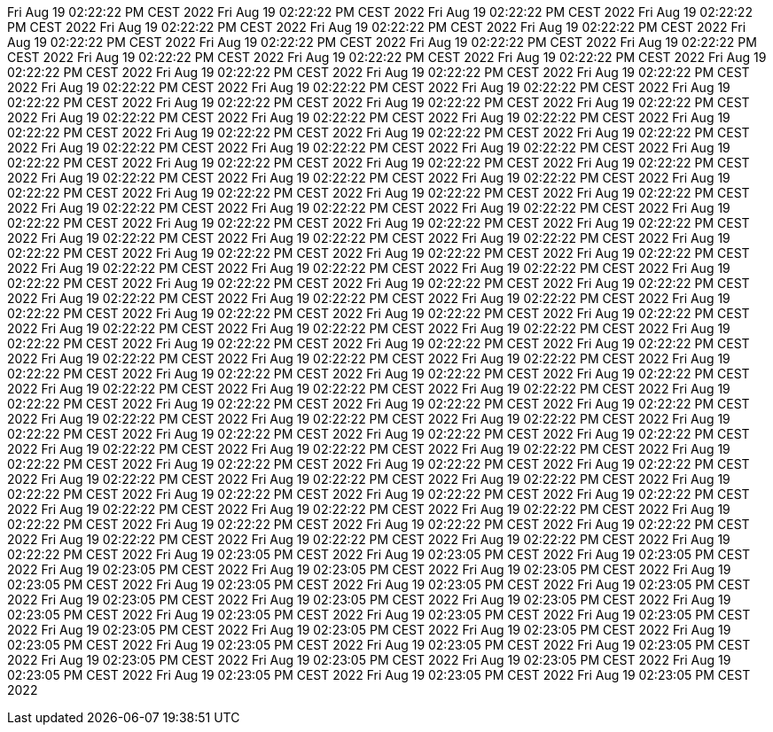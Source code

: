 Fri Aug 19 02:22:22 PM CEST 2022
Fri Aug 19 02:22:22 PM CEST 2022
Fri Aug 19 02:22:22 PM CEST 2022
Fri Aug 19 02:22:22 PM CEST 2022
Fri Aug 19 02:22:22 PM CEST 2022
Fri Aug 19 02:22:22 PM CEST 2022
Fri Aug 19 02:22:22 PM CEST 2022
Fri Aug 19 02:22:22 PM CEST 2022
Fri Aug 19 02:22:22 PM CEST 2022
Fri Aug 19 02:22:22 PM CEST 2022
Fri Aug 19 02:22:22 PM CEST 2022
Fri Aug 19 02:22:22 PM CEST 2022
Fri Aug 19 02:22:22 PM CEST 2022
Fri Aug 19 02:22:22 PM CEST 2022
Fri Aug 19 02:22:22 PM CEST 2022
Fri Aug 19 02:22:22 PM CEST 2022
Fri Aug 19 02:22:22 PM CEST 2022
Fri Aug 19 02:22:22 PM CEST 2022
Fri Aug 19 02:22:22 PM CEST 2022
Fri Aug 19 02:22:22 PM CEST 2022
Fri Aug 19 02:22:22 PM CEST 2022
Fri Aug 19 02:22:22 PM CEST 2022
Fri Aug 19 02:22:22 PM CEST 2022
Fri Aug 19 02:22:22 PM CEST 2022
Fri Aug 19 02:22:22 PM CEST 2022
Fri Aug 19 02:22:22 PM CEST 2022
Fri Aug 19 02:22:22 PM CEST 2022
Fri Aug 19 02:22:22 PM CEST 2022
Fri Aug 19 02:22:22 PM CEST 2022
Fri Aug 19 02:22:22 PM CEST 2022
Fri Aug 19 02:22:22 PM CEST 2022
Fri Aug 19 02:22:22 PM CEST 2022
Fri Aug 19 02:22:22 PM CEST 2022
Fri Aug 19 02:22:22 PM CEST 2022
Fri Aug 19 02:22:22 PM CEST 2022
Fri Aug 19 02:22:22 PM CEST 2022
Fri Aug 19 02:22:22 PM CEST 2022
Fri Aug 19 02:22:22 PM CEST 2022
Fri Aug 19 02:22:22 PM CEST 2022
Fri Aug 19 02:22:22 PM CEST 2022
Fri Aug 19 02:22:22 PM CEST 2022
Fri Aug 19 02:22:22 PM CEST 2022
Fri Aug 19 02:22:22 PM CEST 2022
Fri Aug 19 02:22:22 PM CEST 2022
Fri Aug 19 02:22:22 PM CEST 2022
Fri Aug 19 02:22:22 PM CEST 2022
Fri Aug 19 02:22:22 PM CEST 2022
Fri Aug 19 02:22:22 PM CEST 2022
Fri Aug 19 02:22:22 PM CEST 2022
Fri Aug 19 02:22:22 PM CEST 2022
Fri Aug 19 02:22:22 PM CEST 2022
Fri Aug 19 02:22:22 PM CEST 2022
Fri Aug 19 02:22:22 PM CEST 2022
Fri Aug 19 02:22:22 PM CEST 2022
Fri Aug 19 02:22:22 PM CEST 2022
Fri Aug 19 02:22:22 PM CEST 2022
Fri Aug 19 02:22:22 PM CEST 2022
Fri Aug 19 02:22:22 PM CEST 2022
Fri Aug 19 02:22:22 PM CEST 2022
Fri Aug 19 02:22:22 PM CEST 2022
Fri Aug 19 02:22:22 PM CEST 2022
Fri Aug 19 02:22:22 PM CEST 2022
Fri Aug 19 02:22:22 PM CEST 2022
Fri Aug 19 02:22:22 PM CEST 2022
Fri Aug 19 02:22:22 PM CEST 2022
Fri Aug 19 02:22:22 PM CEST 2022
Fri Aug 19 02:22:22 PM CEST 2022
Fri Aug 19 02:22:22 PM CEST 2022
Fri Aug 19 02:22:22 PM CEST 2022
Fri Aug 19 02:22:22 PM CEST 2022
Fri Aug 19 02:22:22 PM CEST 2022
Fri Aug 19 02:22:22 PM CEST 2022
Fri Aug 19 02:22:22 PM CEST 2022
Fri Aug 19 02:22:22 PM CEST 2022
Fri Aug 19 02:22:22 PM CEST 2022
Fri Aug 19 02:22:22 PM CEST 2022
Fri Aug 19 02:22:22 PM CEST 2022
Fri Aug 19 02:22:22 PM CEST 2022
Fri Aug 19 02:22:22 PM CEST 2022
Fri Aug 19 02:22:22 PM CEST 2022
Fri Aug 19 02:22:22 PM CEST 2022
Fri Aug 19 02:22:22 PM CEST 2022
Fri Aug 19 02:22:22 PM CEST 2022
Fri Aug 19 02:22:22 PM CEST 2022
Fri Aug 19 02:22:22 PM CEST 2022
Fri Aug 19 02:22:22 PM CEST 2022
Fri Aug 19 02:22:22 PM CEST 2022
Fri Aug 19 02:22:22 PM CEST 2022
Fri Aug 19 02:22:22 PM CEST 2022
Fri Aug 19 02:22:22 PM CEST 2022
Fri Aug 19 02:22:22 PM CEST 2022
Fri Aug 19 02:22:22 PM CEST 2022
Fri Aug 19 02:22:22 PM CEST 2022
Fri Aug 19 02:22:22 PM CEST 2022
Fri Aug 19 02:22:22 PM CEST 2022
Fri Aug 19 02:22:22 PM CEST 2022
Fri Aug 19 02:22:22 PM CEST 2022
Fri Aug 19 02:22:22 PM CEST 2022
Fri Aug 19 02:22:22 PM CEST 2022
Fri Aug 19 02:22:22 PM CEST 2022
Fri Aug 19 02:22:22 PM CEST 2022
Fri Aug 19 02:22:22 PM CEST 2022
Fri Aug 19 02:22:22 PM CEST 2022
Fri Aug 19 02:22:22 PM CEST 2022
Fri Aug 19 02:22:22 PM CEST 2022
Fri Aug 19 02:22:22 PM CEST 2022
Fri Aug 19 02:22:22 PM CEST 2022
Fri Aug 19 02:22:22 PM CEST 2022
Fri Aug 19 02:22:22 PM CEST 2022
Fri Aug 19 02:22:22 PM CEST 2022
Fri Aug 19 02:22:22 PM CEST 2022
Fri Aug 19 02:22:22 PM CEST 2022
Fri Aug 19 02:22:22 PM CEST 2022
Fri Aug 19 02:22:22 PM CEST 2022
Fri Aug 19 02:22:22 PM CEST 2022
Fri Aug 19 02:22:22 PM CEST 2022
Fri Aug 19 02:22:22 PM CEST 2022
Fri Aug 19 02:22:22 PM CEST 2022
Fri Aug 19 02:22:22 PM CEST 2022
Fri Aug 19 02:22:22 PM CEST 2022
Fri Aug 19 02:22:22 PM CEST 2022
Fri Aug 19 02:22:22 PM CEST 2022
Fri Aug 19 02:22:22 PM CEST 2022
Fri Aug 19 02:22:22 PM CEST 2022
Fri Aug 19 02:22:22 PM CEST 2022
Fri Aug 19 02:22:22 PM CEST 2022
Fri Aug 19 02:22:22 PM CEST 2022
Fri Aug 19 02:23:05 PM CEST 2022
Fri Aug 19 02:23:05 PM CEST 2022
Fri Aug 19 02:23:05 PM CEST 2022
Fri Aug 19 02:23:05 PM CEST 2022
Fri Aug 19 02:23:05 PM CEST 2022
Fri Aug 19 02:23:05 PM CEST 2022
Fri Aug 19 02:23:05 PM CEST 2022
Fri Aug 19 02:23:05 PM CEST 2022
Fri Aug 19 02:23:05 PM CEST 2022
Fri Aug 19 02:23:05 PM CEST 2022
Fri Aug 19 02:23:05 PM CEST 2022
Fri Aug 19 02:23:05 PM CEST 2022
Fri Aug 19 02:23:05 PM CEST 2022
Fri Aug 19 02:23:05 PM CEST 2022
Fri Aug 19 02:23:05 PM CEST 2022
Fri Aug 19 02:23:05 PM CEST 2022
Fri Aug 19 02:23:05 PM CEST 2022
Fri Aug 19 02:23:05 PM CEST 2022
Fri Aug 19 02:23:05 PM CEST 2022
Fri Aug 19 02:23:05 PM CEST 2022
Fri Aug 19 02:23:05 PM CEST 2022
Fri Aug 19 02:23:05 PM CEST 2022
Fri Aug 19 02:23:05 PM CEST 2022
Fri Aug 19 02:23:05 PM CEST 2022
Fri Aug 19 02:23:05 PM CEST 2022
Fri Aug 19 02:23:05 PM CEST 2022
Fri Aug 19 02:23:05 PM CEST 2022
Fri Aug 19 02:23:05 PM CEST 2022
Fri Aug 19 02:23:05 PM CEST 2022
Fri Aug 19 02:23:05 PM CEST 2022
Fri Aug 19 02:23:05 PM CEST 2022
